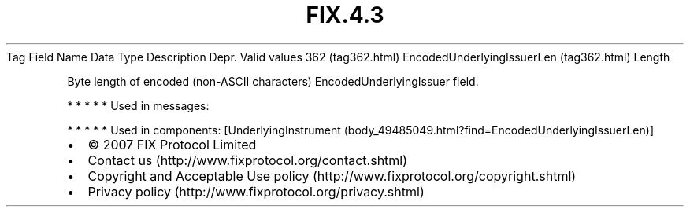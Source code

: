 .TH FIX.4.3 "" "" "Tag #362"
Tag
Field Name
Data Type
Description
Depr.
Valid values
362 (tag362.html)
EncodedUnderlyingIssuerLen (tag362.html)
Length
.PP
Byte length of encoded (non-ASCII characters)
EncodedUnderlyingIssuer field.
.PP
   *   *   *   *   *
Used in messages:
.PP
   *   *   *   *   *
Used in components:
[UnderlyingInstrument (body_49485049.html?find=EncodedUnderlyingIssuerLen)]

.PD 0
.P
.PD

.PP
.PP
.IP \[bu] 2
© 2007 FIX Protocol Limited
.IP \[bu] 2
Contact us (http://www.fixprotocol.org/contact.shtml)
.IP \[bu] 2
Copyright and Acceptable Use policy (http://www.fixprotocol.org/copyright.shtml)
.IP \[bu] 2
Privacy policy (http://www.fixprotocol.org/privacy.shtml)
